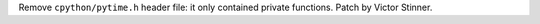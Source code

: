 Remove ``cpython/pytime.h`` header file: it only contained private
functions. Patch by Victor Stinner.
